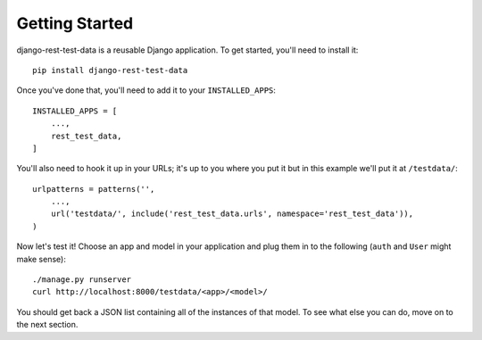 Getting Started
===============

django-rest-test-data is a reusable Django application.  To get started, you'll
need to install it::

    pip install django-rest-test-data

Once you've done that, you'll need to add it to your ``INSTALLED_APPS``::

    INSTALLED_APPS = [
        ...,
        rest_test_data,
    ]

You'll also need to hook it up in your URLs; it's up to you where you put it
but in this example we'll put it at ``/testdata/``::

    urlpatterns = patterns('',
        ...,
        url('testdata/', include('rest_test_data.urls', namespace='rest_test_data')),
    )

Now let's test it!  Choose an app and model in your application and plug them
in to the following (``auth`` and ``User`` might make sense)::

    ./manage.py runserver
    curl http://localhost:8000/testdata/<app>/<model>/

You should get back a JSON list containing all of the instances of that model.
To see what else you can do, move on to the next section.
